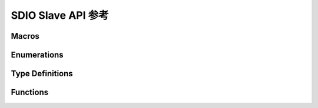 .. _sdio_slave_api:

===================
SDIO Slave API 参考
===================

Macros
----------------------

.. doxygengroup:: WM_DRV_SDIO_SLAVE_Macros
    :project: wm-iot-sdk-apis
    :content-only:
    :members:

Enumerations
----------------------

.. doxygengroup:: WM_DRV_SDIO_SLAVE_Enumerations
    :project: wm-iot-sdk-apis
    :content-only:
    :members:

Type Definitions
----------------------

.. doxygengroup:: WM_DRV_SDIO_SLAVE_Type_Definitions
    :project: wm-iot-sdk-apis
    :content-only:

Functions
----------------------

.. doxygengroup:: WM_DRV_SDIO_SLAVE_Functions
    :project: wm-iot-sdk-apis
    :content-only:
